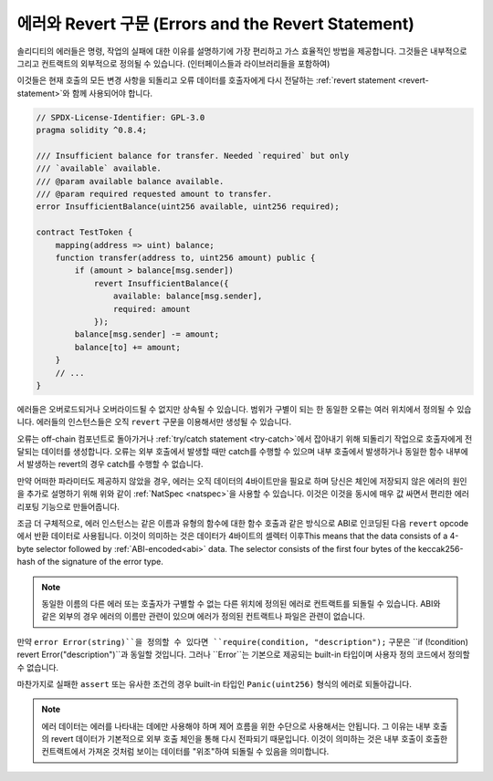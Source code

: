 .. index:: ! error, revert

.. _errors:

*******************************
에러와 Revert 구문 (Errors and the Revert Statement)
*******************************

솔리디티의 에러들은 명령, 작업의 실패에 대한 이유를 설명하기에 가장 편리하고 가스 효율적인
방법을 제공합니다. 그것들은 내부적으로 그리고 컨트랙트의 외부적으로 정의될 수 있습니다.
(인터페이스들과 라이브러리들을 포함하여)

이것들은 현재 호출의 모든 변경 사항을 되돌리고 오류 데이터를 호출자에게 다시 전달하는
:ref:`revert statement <revert-statement>`와 함께 사용되어야 합니다.

.. code-block:: solidity

    // SPDX-License-Identifier: GPL-3.0
    pragma solidity ^0.8.4;

    /// Insufficient balance for transfer. Needed `required` but only
    /// `available` available.
    /// @param available balance available.
    /// @param required requested amount to transfer.
    error InsufficientBalance(uint256 available, uint256 required);

    contract TestToken {
        mapping(address => uint) balance;
        function transfer(address to, uint256 amount) public {
            if (amount > balance[msg.sender])
                revert InsufficientBalance({
                    available: balance[msg.sender],
                    required: amount
                });
            balance[msg.sender] -= amount;
            balance[to] += amount;
        }
        // ...
    }

에러들은 오버로드되거나 오버라이드될 수 없지만 상속될 수 있습니다.
범위가 구별이 되는 한 동일한 오류는 여러 위치에서 정의될 수 있습니다.
에러들의 인스턴스들은 오직 ``revert`` 구문을 이용해서만 생성될 수 있습니다.

오류는 off-chain 컴포넌트로 돌아가거나 :ref:`try/catch statement <try-catch>`에서 잡아내기 위해
되돌리기 작업으로 호출자에게 전달되는 데이터를 생성합니다.
오류는 외부 호출에서 발생할 때만 catch를 수행할 수 있으며 내부 호출에서 발생하거나 동일한 함수
내부에서 발생하는 revert의 경우 catch를 수행할 수 없습니다.

만약 어떠한 파라미터도 제공하지 않았을 경우, 에러는 오직 데이터의 4바이트만을 필요로 하며
당신은 체인에 저장되지 않은 에러의 원인을 추가로 설명하기 위해
위와 같이 :ref:`NatSpec <natspec>`을 사용할 수 있습니다.
이것은 이것을 동시에 매우 값 싸면서 편리한 에러 리포팅 기능으로 만들어줍니다.

조금 더 구체적으로, 에러 인스턴스는 같은 이름과 유형의 함수에 대한 함수 호출과 같은 
방식으로 ABI로 인코딩된 다음 ``revert`` opcode에서 반환 데이터로 사용됩니다.
이것이 의미하는 것은 데이터가 4바이트의 셀렉터 이후This means that the data consists of a 4-byte selector followed by :ref:`ABI-encoded<abi>` data.
The selector consists of the first four bytes of the keccak256-hash of the signature of the error type.

.. note::
    동일한 이름의 다른 에러 또는 호출자가 구별할 수 없는 다른 위치에 정의된 에러로 컨트랙트를
    되돌릴 수 있습니다. ABI와 같은 외부의 경우 에러의 이름만 관련이 있으며 에러가 정의된
    컨트랙트나 파일은 관련이 없습니다.

만약 ``error Error(string)``을 정의할 수 있다면 ``require(condition, "description");`` 구문은 
``if (!condition) revert Error("description")``과 동일할 것입니다.
그러나 ``Error``는 기본으로 제공되는 built-in 타입이며 사용자 정의 코드에서 정의할 수 없습니다.

마찬가지로 실패한 ``assert`` 또는 유사한 조건의 경우 built-in 타입인
``Panic(uint256)`` 형식의 에러로 되돌아갑니다.

.. note::
    에러 데이터는 에러를 나타내는 데에만 사용해야 하며 제어 흐름을 위한 수단으로 사용해서는
    안됩니다. 그 이유는 내부 호출의 revert 데이터가 기본적으로 외부 호출 체인을 통해
    다시 전파되기 때문입니다. 이것이 의미하는 것은 내부 호출이 호출한 컨트랙트에서 가져온 것처럼
    보이는 데이터를 "위조"하여 되돌릴 수 있음을 의미합니다.